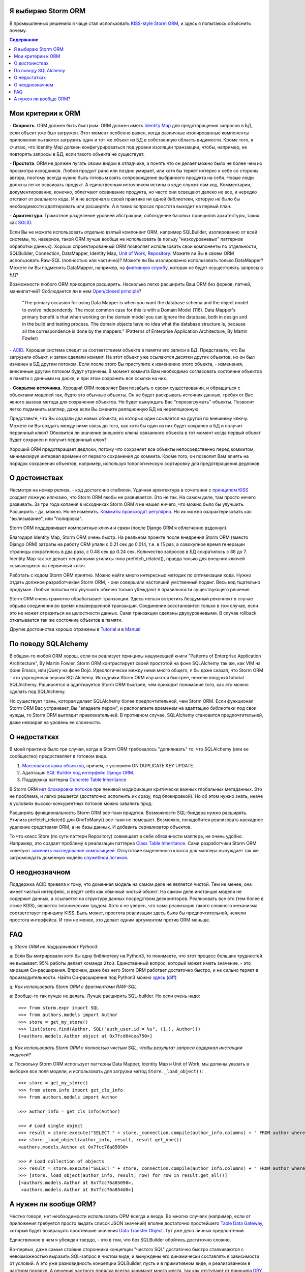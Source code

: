 
.. post:: Oct 10, 2015
   :language: ru
   :tags: ORM, Storm ORM, DataMapper
   :category:
   :author: Ivan Zakrevsky


Я выбираю Storm ORM
===================

В промышленных решениях я чаще стал использовать `KISS-style <https://en.wikipedia.org/wiki/KISS_principle>`__ `Storm ORM <https://storm.canonical.com/>`__, и здесь я попытаюсь объяснить почему.

.. contents:: Содержание


Мои критерии к ORM
==================

\- **Скорость**. ORM должен быть быстрым.
ORM должен иметь `Identity Map <http://martinfowler.com/eaaCatalog/identityMap.html>`__ для предотвращения запросов в БД, если объект уже был загружен.
Этот момент особенно важен, когда различные изолированные компоненты приложения пытаются загрузить один и тот же объект из БД в собственную область видимости.
Кроме того, я считаю, что Identity Map должен конфигурироваться под уровни изоляции транзакции, чтобы, например, не повторять запросы в БД, если такого объекта не существует.

\- **Простота**. ORM не должен пугать своим видом в отладчике, а понять что он делает можно было не более чем из просмотра исходников. 
Любой продукт рано или поздно умирает, или хотя бы теряет интерес к себе со стороны автора, поэтому всегда нужно быть готовым взять сопровождение выбранного продукта на себя.
Новые люди должны легко осваивать продукт. А единственным источником истины о коде служит сам код. Комментарии, документирование, конечно, облегчают осваивание продукта, но часто они освещают далеко не все, и нередко отстают от реального кода.
И я не встречал в своей практике ни одной библиотеки, которую не было бы необходимости адаптировать или расширять. А в таких вопросах простота выходит на первый план.

\- **Архитектура**. Грамотное разделение уровней абстракции, соблюдение базовых принципов архитектуры, таких как `SOLID <https://en.wikipedia.org/wiki/SOLID_%28object-oriented_design%29>`__.

Если Вы не можете использовать отдельно взятый компонент ORM, например SQLBuilder, изолированно от всей системы, то, наверное, такой ORM лучше вообще не использовать (в пользу "низкоуровневых" паттернов обработки данных). Хорошо спроектированный ORM позволяет использовать свои компоненты по отдельности, SQLBuilder, Connection, DataMapper, Identity Map, `Unit of Work <http://martinfowler.com/eaaCatalog/unitOfWork.html>`__, `Repository <http://martinfowler.com/eaaCatalog/repository.html>`__. Можете ли Вы в своем ORM использовать Raw-SQL (полностью или частично)? Можете ли Вы изолированно использовать только DataMapper? Можете ли Вы подменить DataMapper, например, на `фиктивную службу <http://martinfowler.com/eaaCatalog/serviceStub.html>`__, которая не будет осуществлять запросы в БД?

Возможности любого ORM приходится расширять. Насколько легко расширить Ваш ORM без форков, патчей, манкипатчей? Соблюдается ли в нем `Open/closed principle <https://en.wikipedia.org/wiki/Open/closed_principle>`__?

    "The primary occasion for using Data Mapper is when you want the database schema and the object model to evolve independently. The most common case for this is with a Domain Model (116). Data Mapper's primary benefit is that when working on the domain model you can ignore the database, both in design and in the build and testing process. The domain objects have no idea what the database structure is, because all the correspondence is done by the mappers." (Patterns of Enterprise Application Architecture, By Martin Fowler)

\- `ACID <https://en.wikipedia.org/wiki/ACID>`__. Хорошая система следит за соответствием объекта в памяти его записи в БД. Представьте, что Вы загрузили объект, и затем сделали коммит. На этот объект уже ссылаются десятки других объектов, но он был изменен в БД другим потоком. Если после этого Вы приступите к изменению этого объекта, - изменения, внесенные другим потоком будут утрачены. В момент коммита Вам необходимо согласовать состояние объектов в памяти с данными на диске, и при этом сохранить все ссылки на них.

\- **Сокрытие источника**. Хороший ORM позволяет Вам позабыть о своем существовании, и обращаться с объектами моделей так, будто это обычные объекты. Он не будет раскрывать источник данных, требуя от Вас явного вызова метода для сохранения объектов. Не будет вынуждать Вас "перезагружать" объекты. Позволит легко подменить маппер, даже если Вы смените реляционную БД на нереляционную.

Представьте, что Вы создали два новых объекта, из которых один ссылается на другой по внешнему ключу. Можете ли Вы создать между ними связь до того, как хотя бы один из них будет сохранен в БД и получит первичный ключ? Обновится ли значение внешнего ключа связанного объекта в тот момент когда первый объект будет сохранен и получит первичный ключ?

Хороший ORM предотвращает дедлоки, потому что сохраняет все объекты непосредственно перед коммитом, минимизируя интервал времени от первого сохранения до коммита. Кроме того, он позволит Вам влиять на порядок сохранения объектов, например, используя топологическую сортировку для предотвращения дедлоков.


О достоинствах
==============

Несмотря на номер релиза, - код достаточно стабилен. Удачная архитектура в сочетании с `принципом KISS <https://en.wikipedia.org/wiki/KISS_principle>`__ создает ложную иллюзию, что Storm ORM якобы не развивается.
Это не так. На самом деле, там просто нечего развивать.
За три года копания в исходниках Storm ORM я не нашел ничего, что можно было бы улучшить.
Расширить - да, можно. Но не изменить.
`Коммиты происходят регулярно <https://code.launchpad.net/storm>`__. Но их можно охарактеризовать как "вылизывание", или "полировка".

Storm ORM поддерживает композитные ключи и связи (после Django ORM я облегченно вздохнул).

Благодаря Identity Map, Storm ORM очень быстр.
На реальном проекте после внедрения Storm ORM (вместо Django ORM) затраты на работу ORM упали с 0.21 сек до 0.014, т.е. в 15 раз, а совокупное время генерации страницы сократилось в два раза, с 0.48 сек до 0.24 сек. Количество запросов в БД сократилось с 88 до 7.
Identity Map так же делает ненужными утилиты типа prefetch_related(), правда только для внешних ключей ссылающихся на первичный ключ.

Работать с кодом Storm ORM приятно. Можно найти много интересных методик по оптимизации кода. Нужно отдать должное разработчикам Storm ORM, - они совершили настоящий умственный подвиг. Весь код тщательно продуман. Любые попытки его улучшить обычно только убеждают в правильности существующего решения.

Storm ORM очень грамотно обрабатывает транзакции. Здесь нельзя встретить бездумный реконнект в случае обрыва соединения во время незавершенной транзакции. Соединение восстановится только в том случае, если это не может отразиться на целостности данных. Сами транзакции сделаны двухуровневыми. В случае rollback откатывается так же состояние объектов в памяти.

Другие достоинства хорошо отражены в `Tutorial <https://storm.canonical.com/Tutorial>`__ и в `Manual <https://storm.canonical.com/Manual>`__


По поводу SQLAlchemy
====================

В общем-то любой ORM хорош, если он реализует принципы нашумевшей книги "Patterns of Enterprise Application Architecture", By Martin Fowler.
Storm ORM контрастирует своей простотой на фоне SQLAlchemy так же, как VIM на фоне Emacs, или jQuery на фоне Dojo.
Идеологически между ними много общего, я бы даже сказал, что Storm ORM - это упрощенная версия SQLAlchemy.
Исходники Storm ORM изучаются быстрее, нежели вводный tutorial SQLAlchemy.
Раширяется и адаптируется Storm ORM быстрее, чем приходит понимание того, как это можно сделать под SQLAlchemy.

Но существует грань, которая делает SQLAlchemy более предпочтительной, чем Storm ORM.
Если функционал Storm ORM Вас устраивает, Вы "владеете пером", и располагаете временем на адаптацию библиотеки под свои нужды, то Storm ORM выглядит привлекательней.
В противном случае, SQLAlchemy становится предпочтительней, даже невзирая на уровень ее сложности.


О недостатках
=============

В моей практике было три случая, когда в Storm ORM требовалось "допиливать" то, что SQLAlchemy (или ее сообщество) предоставляет в готовом виде.

1. `Массовая вставка объектов <http://docs.sqlalchemy.org/en/rel_1_0/orm/session_api.html?highlight=bulk_save#sqlalchemy.orm.session.Session.bulk_save_objects>`__, причем, с условием ON DUPLICATE KEY UPDATE.
2. Адаптация `SQL Builder под интерфейс Django ORM <https://github.com/mitsuhiko/sqlalchemy-django-query>`__.
3. Поддержка паттерна `Concrete Table Inheritance <http://docs.sqlalchemy.org/en/latest/orm/extensions/declarative/inheritance.html#concrete-table-inheritance>`__

В Storm ORM `нет блокировки потоков <https://bugs.launchpad.net/storm/+bug/1412845>`__ при ленивой модификации критически важных глобальных метаданных. Это не проблема, и легко решается (достаточно исполнить их сразу, под блокировкой). Но об этом нужно знать, иначе в условиях высоко-конкурентных потоков можно завалить прод.

Расширять функциональность Storm ORM все-таки придется. Возможности SQL-билдера нужно расширять. Утилита prefetch_related() для OneToMany() все-таки не помешает. Возможно, понадобится реализовать каскадное удаление средствами ORM, а не базы данных. И добавить сериализатор объектов.

То что класс Store (по сути паттерн Repository) совмещает в себе обязанности маппера, не очень удобно.
Например, это создает проблему в реализации паттерна `Class Table Inheritance <http://martinfowler.com/eaaCatalog/classTableInheritance.html>`__.
Сами разработчики Storm ORM советуют `заменить наследование композицией <https://storm.canonical.com/Infoheritance>`__.
Отсутствие выделенного класса для маппера вынуждает так же загромождать доменную модель `служебной логикой <https://storm.canonical.com/Manual#A__storm_pre_flush__>`__.


О неоднозначном
===============

Поддержка ACID привела к тому, что доменная модель на самом деле не является чистой.
Тем не менее, она имеет чистый интерфейс, и ведет себя как обычный чистый объект.
На самом деле инстанция модели не содержит данных, а ссылается на структуру данных посредством дескрипторов.
Реализовать все это (тем более в стиле KISS), является титаническим трудом.
Хотя я не уверен, что сама реализация такого сложного механизма соответствует принципу KISS.
Быть может, простота реализации здесь была бы предпочтительней, нежели простота интерфейса.
И тем не менее, это делает одним аргументом против ORM меньше.


FAQ
===

*q: Storm ORM не поддерживает Python3.*

a: Если Вы мигрировали хотя бы одну библиотеку на Python3, то понимаете, что этот процесс больших трудностей не вызывает.
95% работы делает команда ``2to3``. 
Единственный вопрос, который может иметь значение, - это мирация Си-расширения.
Впрочем, даже без него Storm ORM работает достаточно быстро, и не сильно теряет в производительности.
Найти Си-расширение под Python3 можно `здесь <http://bazaar.launchpad.net/~martin-v/storm/storm3k/view/head:/storm/cextensions.c>`__ (`diff <http://bazaar.launchpad.net/~martin-v/storm/storm3k/revision/438>`__)


*q: Как использовать Storm ORM с фрагментами RAW-SQL*

a: Вообще-то так лучше не делать. Лучше расширить SQL-builder. Но если очень надо::

    >>> from storm.expr import SQL
    >>> from authors.models import Author
    >>> store = get_my_store()
    >>> list(store.find(Author, SQL("auth_user.id = %s", (1,), Author)))
    [<authors.models.Author object at 0x7fcd64cea750>]


*q: Как использовать Storm ORM с полностью чистым SQL, чтобы результат запроса содержал инстанции моделей?*

a: Поскольку Storm ORM использует паттерны Data Mapper, Identity Map и Unit of Work, мы должны указать в выборке все поля модели, и использовать для загрузки метод ``Store._load_object()``::

    >>> store = get_my_store()
    >>> from storm.info import get_cls_info
    >>> from authors.models import Author

    >>> author_info = get_cls_info(Author)

    >>> # Load single object
    >>> result = store.execute("SELECT " + store._connection.compile(author_info.columns) + " FROM author where id = %s", (1,))
    >>> store._load_object(author_info, result, result.get_one())
    <authors.models.Author at 0x7fcc76a85090>

    >>> # Load collection of objects
    >>> result = store.execute("SELECT " + store._connection.compile(author_info.columns) + " FROM author where id IN (%s, %s)", (1, 2))
    >>> [store._load_object(author_info, result, row) for row in result.get_all()]
    [<authors.models.Author at 0x7fcc76a85090>,
     <authors.models.Author at 0x7fcc76a854d0>]


А нужен ли вообще ORM?
======================

Честно говоря, нет необходимости использовать ОРМ всегда и везде. Во многих случаях (например, если от приложения требуется просто выдать список JSON значений) вполне достаточно простейшего `Table Data Gateway <http://martinfowler.com/eaaCatalog/tableDataGateway.html>`__, который будет возвращать простейшие значения `Data Transfer Object <http://martinfowler.com/eaaCatalog/dataTransferObject.html>`__. Тут уже дело личных предпочтений.

Единственное в чем я убежден твердо, - это в том, что без SQLBuilder обойтись достаточно сложно.

Во-первых, даже самые стойкие сторонники концепции "чистого SQL" достаточно быстро сталкиваются с невозможностью выразить SQL-запрос в чистом виде, и вынуждены его динамически составлять в зависимости от условий.
А это уже разновидность концепции SQLBuilder, пусть и в примитивном виде, и реализованном в частном порядке.
А решения частного порядка всегда занимают много места, так как отступают от принципа `DRY <https://en.wikipedia.org/wiki/Don't_repeat_yourself>`__.

Во-вторых, такие запросы невозможно наследовать (например, чтобы просто изменить сортировку), что влечет за собой их полное копирование.
А каждую копию приходится сопровождать отдельно, что усложняет сопровождение такого кода.
Впрочем, на досуге я написал простейший `mini-builder, который представляет SQL-запрос в виде многоуровневого списка с фрагментами RAW-SQL <https://bitbucket.org/emacsway/sqlbuilder/src/default/sqlbuilder/mini/tests.py>`__, что позволяет полноценно выстраивать условно-составные SQL-запросы и при этом практически полностью сохраняет читаемость RAW-SQL.

В-третьих,  мне нередко приходилось видеть среди файлов с RAW-SQL диффы на несколько сотен строк только потому, что в модель был добавлен новый атрибут.
В случае использования SQLBuilder таких проблем не возникает.
Так же как и не возникает необходимости изменять интерфейсы для методов выборки, поскольку все критерии выборки инкапсулированы в единственный объект.

Что же касается самого маппера, то тут следует решить, нужна ли приложению `Domain Model <http://martinfowler.com/eaaCatalog/domainModel.html>`__, или вполне устроит паттерн `Transaction Script <http://martinfowler.com/eaaCatalog/transactionScript.html>`__.
Я не буду останавливаться на этом выборе, так как он хорошо освещен в "Patterns of Enterprise Application Architecture", By Martin Fowler.
Но если нуждам приложения больше соответствует Domain Model, то без полноценного ORM (пусть и самодельного) обойтись будет непросто, по крайней мере, для качественной, удобной и быстрой работы.

По поводу распространенных аргументов против ORM.
Я не буду затрагивать уже пронафталиненные темы вроде того, что базы данных не поддерживают наследования.
Во-первых, наследование можно заменить композицией. Сами языки программирования реализуют наследование посредством композиции.
Во-вторых, сегодня только ленивый не знает о паттернах
`Single Table Inheritance <http://martinfowler.com/eaaCatalog/singleTableInheritance.html>`__,
`Concrete Table Inheritance <http://martinfowler.com/eaaCatalog/concreteTableInheritance.html>`__,
`Class Table Inheritance <http://martinfowler.com/eaaCatalog/classTableInheritance.html>`__ и
`Entity–attribute–value <https://en.wikipedia.org/wiki/Entity%E2%80%93attribute%E2%80%93value_model>`__.

Поэтому я затрону только два существенных на мой взгляд вопроса.

1. Представлять данные в памяти объектами, или структурами данных?
2. ACID, согласованность объекта в памяти и его данными на диске.

По поводу первого вопроса у меня нет однозначного мнения.
Мы живем в мире объектов, и именно поэтому появилось объектно-ориентированное программирование.
Человеку проще мыслить объектами. В Python даже элементарные типы являются полноценными объектами, с методами, наследованием и т.п.

В чем отличие между структурой данных и объектом? В Python это отличие сугубо условное. Объекты используют представление данных на абстрактном уровне.

    "Объекты скрывают свои данные за абстракциями и предоставляют функции, работающие с этими данными. Структуры данных раскрывают свои данные и не имеют осмысленных функций." ("Clean Code" by C.Martin)

Тут мы снова упираемся в вопрос Domain Model vs Transaction Script, поскольку доменная модель по своему определению охватывает поведение (функции) и свойства (данные).

Но есть еще один немаловажный момент. Допустим, мы храним в БД две колонки - цена и валюта. Или, например, данные полиморфной связи - тип объекта и его идентификатор. Или координаты - x и y. Или путь древовидной структуры - страна, область, город, улица.
Т.е. несколько данных образуют единую сущность, и изменение части этих данных не имеет никакого смысла.
Как задать политику доступа данных и гарантировать атомарность их изменения?

Я думаю, что мы должны думать прежде всего о бизнес-задачах. О том, какими объектами и как должна оперировать программа. Вопросы реализации не должны диктовать бизнес-логику. Вопросы хранения информации должны удовлетворять нашим требованиям, а не указывать нам требования. Если бы это было не так, то объектно-ориентированное программирование до сих пор не возникло бы.

Принцип единой обязанности гласит, что каждый объект должен иметь одну обязанность и эта обязанность должна быть полностью инкапсулирована в класс. Лишая объект поведения, мы возлагаем это поведение на другой объект, который должен обслуживать первый. Вопрос в том, оправдано ли это? Рассуждения M.Fowler по этому поводу в статье `AnemicDomainModel <http://www.martinfowler.com/bliki/AnemicDomainModel.html>`__.

По поводу второго вопроса. Из всех ORM, что я встречал в своей практике (не только на Python), поддержка ACID в Storm ORM и SQLAlchemy реализована наилучшим образом. Надо сказать, в подавляющем большинстве существующих ORM такие попытки даже не предпринимаются.

Рассуждения M.Fowler на этот счет в статье `OrmHate <http://martinfowler.com/bliki/OrmHate.html>`__.

